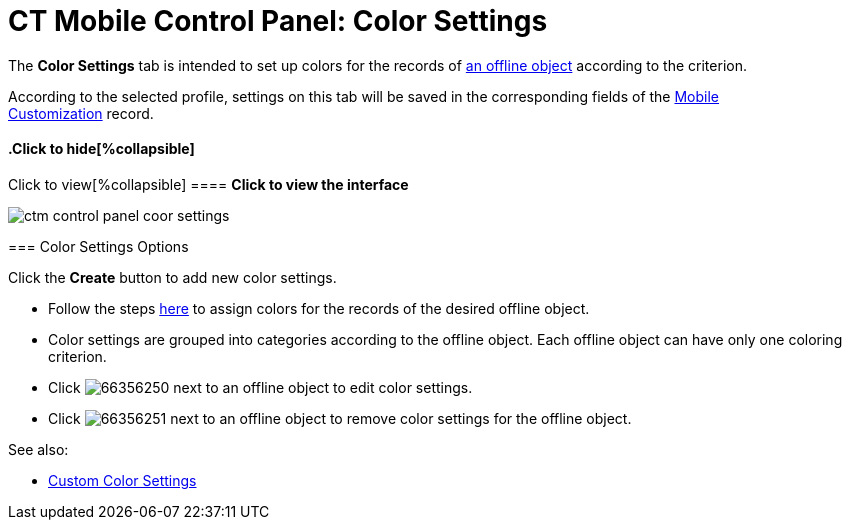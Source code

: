 = CT Mobile Control Panel: Color Settings

The *Color Settings* tab is intended to set up colors for the records of
link:managing-offline-objects.html[an offline object] according to the
criterion.

According to the selected profile, settings on this tab will be saved in
the corresponding fields of the link:mobile-customization.html[Mobile
Customization] record.

:toc: :toclevels: 2

.Click to view[%collapsible] ==== *Click to view the interface*
==== .Click to hide[%collapsible] ====

image:ctm_control_panel_coor_settings.png[]

====

[[h2_1200972364]]
=== Color Settings Options

Click the *Create* button to add new color settings.

* Follow the steps link:custom-color-settings.html[here] to assign
colors for the records of the desired offline object.
* Color settings are grouped into categories according to the offline
object. Each offline object can have only one coloring criterion.  

* Click image:66356250.png[] next
to an offline object to edit color settings.
* Click image:66356251.png[] next
to an offline object to remove color settings for the offline object.



See also:

* link:custom-color-settings.html[Custom Color Settings]


